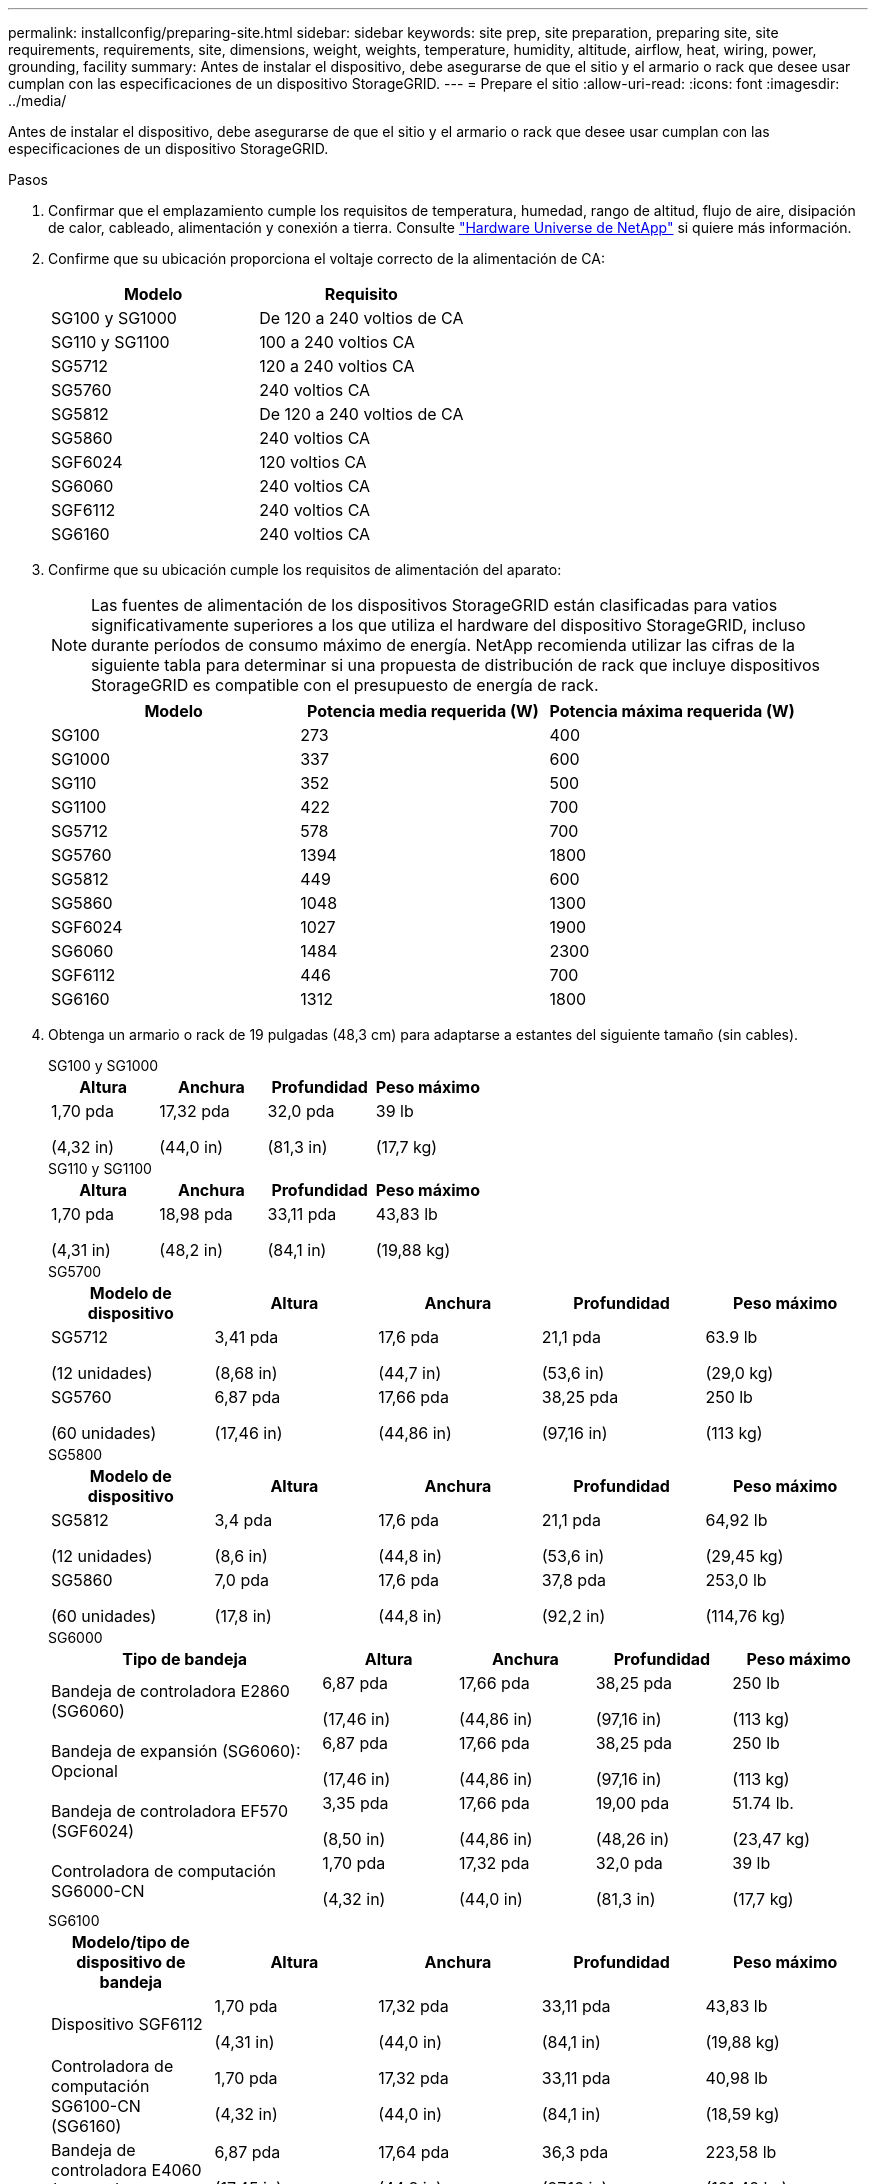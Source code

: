 ---
permalink: installconfig/preparing-site.html 
sidebar: sidebar 
keywords: site prep, site preparation, preparing site, site requirements, requirements, site, dimensions, weight, weights, temperature, humidity, altitude, airflow, heat, wiring, power, grounding, facility 
summary: Antes de instalar el dispositivo, debe asegurarse de que el sitio y el armario o rack que desee usar cumplan con las especificaciones de un dispositivo StorageGRID. 
---
= Prepare el sitio
:allow-uri-read: 
:icons: font
:imagesdir: ../media/


[role="lead"]
Antes de instalar el dispositivo, debe asegurarse de que el sitio y el armario o rack que desee usar cumplan con las especificaciones de un dispositivo StorageGRID.

.Pasos
. Confirmar que el emplazamiento cumple los requisitos de temperatura, humedad, rango de altitud, flujo de aire, disipación de calor, cableado, alimentación y conexión a tierra. Consulte https://hwu.netapp.com["Hardware Universe de NetApp"^] si quiere más información.
. Confirme que su ubicación proporciona el voltaje correcto de la alimentación de CA:
+
[cols="1a,1a"]
|===
| Modelo | Requisito 


 a| 
SG100 y SG1000
 a| 
De 120 a 240 voltios de CA



 a| 
SG110 y SG1100
 a| 
100 a 240 voltios CA



 a| 
SG5712
 a| 
120 a 240 voltios CA



 a| 
SG5760
 a| 
240 voltios CA



 a| 
SG5812
 a| 
De 120 a 240 voltios de CA



 a| 
SG5860
 a| 
240 voltios CA



 a| 
SGF6024
 a| 
120 voltios CA



 a| 
SG6060
 a| 
240 voltios CA



 a| 
SGF6112
 a| 
240 voltios CA



 a| 
SG6160
 a| 
240 voltios CA

|===
. Confirme que su ubicación cumple los requisitos de alimentación del aparato:
+

NOTE: Las fuentes de alimentación de los dispositivos StorageGRID están clasificadas para vatios significativamente superiores a los que utiliza el hardware del dispositivo StorageGRID, incluso durante períodos de consumo máximo de energía. NetApp recomienda utilizar las cifras de la siguiente tabla para determinar si una propuesta de distribución de rack que incluye dispositivos StorageGRID es compatible con el presupuesto de energía de rack.

+
[cols="1a,1a,1a"]
|===
| Modelo | Potencia media requerida (W) | Potencia máxima requerida (W) 


 a| 
SG100
 a| 
273
 a| 
400



 a| 
SG1000
 a| 
337
 a| 
600



 a| 
SG110
 a| 
352
 a| 
500



 a| 
SG1100
 a| 
422
 a| 
700



 a| 
SG5712
 a| 
578
 a| 
700



 a| 
SG5760
 a| 
1394
 a| 
1800



 a| 
SG5812
 a| 
449
 a| 
600



 a| 
SG5860
 a| 
1048
 a| 
1300



 a| 
SGF6024
 a| 
1027
 a| 
1900



 a| 
SG6060
 a| 
1484
 a| 
2300



 a| 
SGF6112
 a| 
446
 a| 
700



 a| 
SG6160
 a| 
1312
 a| 
1800

|===
. Obtenga un armario o rack de 19 pulgadas (48,3 cm) para adaptarse a estantes del siguiente tamaño (sin cables).
+
[role="tabbed-block"]
====
.SG100 y SG1000
--
[cols="1a,1a,1a,1a"]
|===
| Altura | Anchura | Profundidad | Peso máximo 


 a| 
1,70 pda

(4,32 in)
 a| 
17,32 pda

(44,0 in)
 a| 
32,0 pda

(81,3 in)
 a| 
39 lb

(17,7 kg)

|===
--
.SG110 y SG1100
--
[cols="1a,1a,1a,1a"]
|===
| Altura | Anchura | Profundidad | Peso máximo 


 a| 
1,70 pda

(4,31 in)
 a| 
18,98 pda

(48,2 in)
 a| 
33,11 pda

(84,1 in)
 a| 
43,83 lb

(19,88 kg)

|===
--
.SG5700
--
[cols="1a,1a,1a,1a,1a"]
|===
| Modelo de dispositivo | Altura | Anchura | Profundidad | Peso máximo 


 a| 
SG5712

(12 unidades)
 a| 
3,41 pda

(8,68 in)
 a| 
17,6 pda

(44,7 in)
 a| 
21,1 pda

(53,6 in)
 a| 
63.9 lb

(29,0 kg)



 a| 
SG5760

(60 unidades)
 a| 
6,87 pda

(17,46 in)
 a| 
17,66 pda

(44,86 in)
 a| 
38,25 pda

(97,16 in)
 a| 
250 lb

(113 kg)

|===
--
.SG5800
--
[cols="1a,1a,1a,1a,1a"]
|===
| Modelo de dispositivo | Altura | Anchura | Profundidad | Peso máximo 


 a| 
SG5812

(12 unidades)
 a| 
3,4 pda

(8,6 in)
 a| 
17,6 pda

(44,8 in)
 a| 
21,1 pda

(53,6 in)
 a| 
64,92 lb

(29,45 kg)



 a| 
SG5860

(60 unidades)
 a| 
7,0 pda

(17,8 in)
 a| 
17,6 pda

(44,8 in)
 a| 
37,8 pda

(92,2 in)
 a| 
253,0 lb

(114,76 kg)

|===
--
.SG6000
--
[cols="2a,1a,1a,1a,1a"]
|===
| Tipo de bandeja | Altura | Anchura | Profundidad | Peso máximo 


 a| 
Bandeja de controladora E2860 (SG6060)
 a| 
6,87 pda

(17,46 in)
 a| 
17,66 pda

(44,86 in)
 a| 
38,25 pda

(97,16 in)
 a| 
250 lb

(113 kg)



 a| 
Bandeja de expansión (SG6060): Opcional
 a| 
6,87 pda

(17,46 in)
 a| 
17,66 pda

(44,86 in)
 a| 
38,25 pda

(97,16 in)
 a| 
250 lb

(113 kg)



 a| 
Bandeja de controladora EF570 (SGF6024)
 a| 
3,35 pda

(8,50 in)
 a| 
17,66 pda

(44,86 in)
 a| 
19,00 pda

(48,26 in)
 a| 
51.74 lb.

(23,47 kg)



 a| 
Controladora de computación SG6000-CN
 a| 
1,70 pda

(4,32 in)
 a| 
17,32 pda

(44,0 in)
 a| 
32,0 pda

(81,3 in)
 a| 
39 lb

(17,7 kg)

|===
--
.SG6100
--
[cols="1a,1a,1a,1a,1a"]
|===
| Modelo/tipo de dispositivo de bandeja | Altura | Anchura | Profundidad | Peso máximo 


 a| 
Dispositivo SGF6112
 a| 
1,70 pda

(4,31 in)
 a| 
17,32 pda

(44,0 in)
 a| 
33,11 pda

(84,1 in)
 a| 
43,83 lb

(19,88 kg)



 a| 
Controladora de computación SG6100-CN (SG6160)
 a| 
1,70 pda

(4,32 in)
 a| 
17,32 pda

(44,0 in)
 a| 
33,11 pda

(84,1 in)
 a| 
40,98 lb

(18,59 kg)



 a| 
Bandeja de controladora E4060 (SG6160)
 a| 
6,87 pda

(17,45 in)
 a| 
17,64 pda

(44,8 in)
 a| 
36,3 pda

(97,16 in)
 a| 
223,58 lb

(101,42 kg)



 a| 
Bandeja de expansión (SG6160): Opcional
 a| 
6,87 pda

(17,45 in)
 a| 
17,64 pda

(44,8 in)
 a| 
36,3 pda

(97,16 in)
 a| 
223,58 lb

(101,42 kg)

|===
--
====
. Decida dónde va a instalar el aparato.
+

CAUTION: Cuando instale la bandeja de controladoras E2860 o E4000 o las bandejas de expansión opcionales, instale el hardware de la parte inferior a la parte superior del rack o armario para evitar que el equipo se vuelque. Para garantizar que el equipo más pesado se encuentre en la parte inferior del armario o rack, instale la controladora SG6000-CN o SG6100-CN por encima de la bandeja de controladoras E2860 o E4000 y las bandejas de expansión.

+

NOTE: Antes de realizar la instalación, compruebe que los cables que se suministran con un dispositivo SG6000 o SG6100, o los cables que suministra, sean lo suficientemente largos para la disposición planificada.

. Instale los switches de red necesarios. Consulte link:https://imt.netapp.com/matrix/#welcome["Herramienta de matriz de interoperabilidad de NetApp"^] para obtener información sobre compatibilidad.

